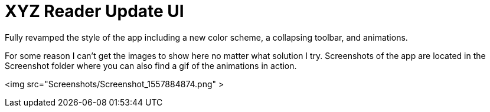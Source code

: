 # XYZ Reader Update UI

Fully revamped the style of the app including a new color scheme, a collapsing toolbar, and animations. 

For some reason I can't get the images to show here no matter what solution I try. 
Screenshots of the app are located in the Screenshot folder where you can also find a gif of the animations in action.

<img src="Screenshots/Screenshot_1557884874.png" >

